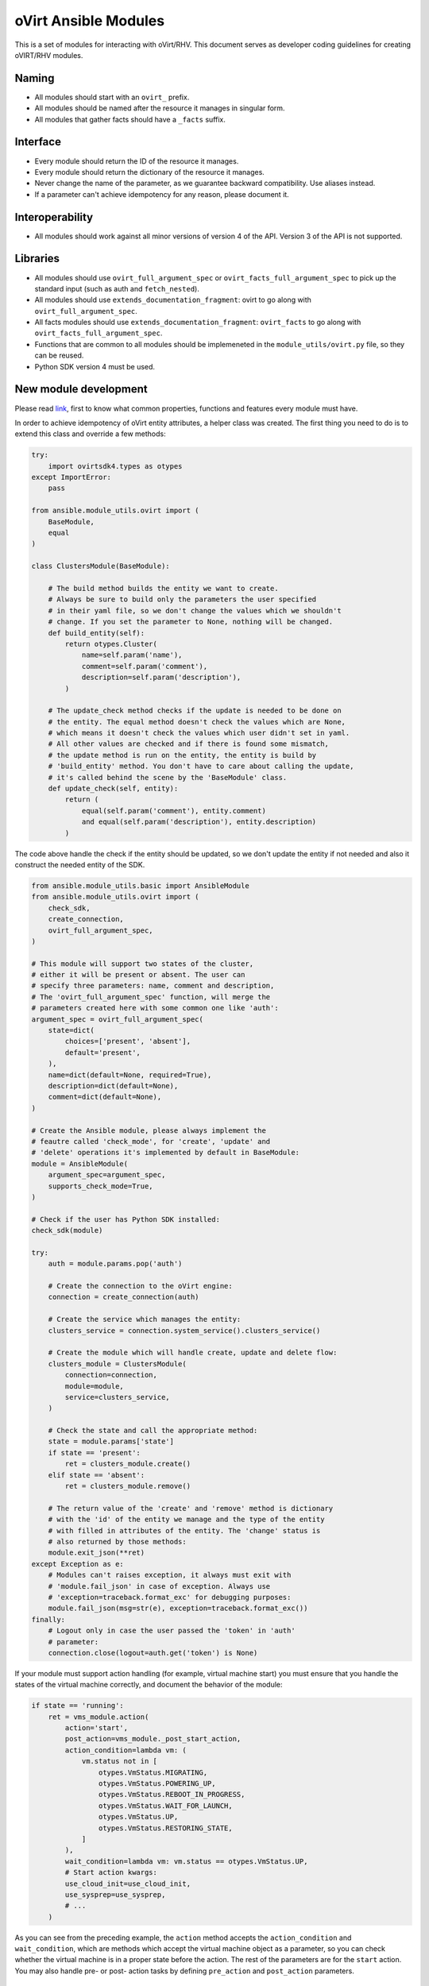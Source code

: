 oVirt Ansible Modules
=====================

This is a set of modules for interacting with oVirt/RHV. This document
serves as developer coding guidelines for creating oVIRT/RHV modules.

Naming
------

-  All modules should start with an ``ovirt_`` prefix.
-  All modules should be named after the resource it manages in singular
   form.
-  All modules that gather facts should have a ``_facts``
   suffix.

Interface
---------

-  Every module should return the ID of the resource it manages.
-  Every module should return the dictionary of the resource it manages.
-  Never change the name of the parameter, as we guarantee backward
   compatibility. Use aliases instead.
-  If a parameter can't achieve idempotency for any reason, please
   document it.

Interoperability
----------------

-  All modules should work against all minor versions of
   version 4 of the API. Version 3 of the API is not supported.

Libraries
---------

-  All modules should use ``ovirt_full_argument_spec`` or
   ``ovirt_facts_full_argument_spec`` to pick up the standard input (such
   as auth and ``fetch_nested``).
-  All modules should use ``extends_documentation_fragment``: ovirt to go
   along with ``ovirt_full_argument_spec``.
-  All facts modules should use ``extends_documentation_fragment``:
   ``ovirt_facts`` to go along with ``ovirt_facts_full_argument_spec``.
-  Functions that are common to all modules should be implemeneted in the
   ``module_utils/ovirt.py`` file, so they can be reused.
-  Python SDK version 4 must be used.

New module development
----------------------

Please read
`link <https://docs.ansible.com/ansible/devel/dev_guide/developing_modules.html>`__,
first to know what common properties, functions and features every module must
have.

In order to achieve idempotency of oVirt entity attributes, a helper class
was created. The first thing you need to do is to extend this class and override a few
methods:

.. code:: python

    try:
        import ovirtsdk4.types as otypes
    except ImportError:
        pass

    from ansible.module_utils.ovirt import (
        BaseModule,
        equal
    )

    class ClustersModule(BaseModule):

        # The build method builds the entity we want to create.
        # Always be sure to build only the parameters the user specified
        # in their yaml file, so we don't change the values which we shouldn't
        # change. If you set the parameter to None, nothing will be changed.
        def build_entity(self):
            return otypes.Cluster(
                name=self.param('name'),
                comment=self.param('comment'),
                description=self.param('description'),
            )

        # The update_check method checks if the update is needed to be done on
        # the entity. The equal method doesn't check the values which are None,
        # which means it doesn't check the values which user didn't set in yaml.
        # All other values are checked and if there is found some mismatch,
        # the update method is run on the entity, the entity is build by
        # 'build_entity' method. You don't have to care about calling the update,
        # it's called behind the scene by the 'BaseModule' class.
        def update_check(self, entity):
            return (
                equal(self.param('comment'), entity.comment)
                and equal(self.param('description'), entity.description)
            )

The code above handle the check if the entity should be updated, so we
don't update the entity if not needed and also it construct the needed
entity of the SDK.

.. code:: python

    from ansible.module_utils.basic import AnsibleModule
    from ansible.module_utils.ovirt import (
        check_sdk,
        create_connection,
        ovirt_full_argument_spec,
    )

    # This module will support two states of the cluster,
    # either it will be present or absent. The user can
    # specify three parameters: name, comment and description,
    # The 'ovirt_full_argument_spec' function, will merge the
    # parameters created here with some common one like 'auth':
    argument_spec = ovirt_full_argument_spec(
        state=dict(
            choices=['present', 'absent'],
            default='present',
        ),
        name=dict(default=None, required=True),
        description=dict(default=None),
        comment=dict(default=None),
    )

    # Create the Ansible module, please always implement the
    # feautre called 'check_mode', for 'create', 'update' and
    # 'delete' operations it's implemented by default in BaseModule:
    module = AnsibleModule(
        argument_spec=argument_spec,
        supports_check_mode=True,
    )

    # Check if the user has Python SDK installed:
    check_sdk(module)

    try:
        auth = module.params.pop('auth')

        # Create the connection to the oVirt engine:
        connection = create_connection(auth)

        # Create the service which manages the entity:
        clusters_service = connection.system_service().clusters_service()

        # Create the module which will handle create, update and delete flow:
        clusters_module = ClustersModule(
            connection=connection,
            module=module,
            service=clusters_service,
        )

        # Check the state and call the appropriate method:
        state = module.params['state']
        if state == 'present':
            ret = clusters_module.create()
        elif state == 'absent':
            ret = clusters_module.remove()

        # The return value of the 'create' and 'remove' method is dictionary
        # with the 'id' of the entity we manage and the type of the entity
        # with filled in attributes of the entity. The 'change' status is
        # also returned by those methods:
        module.exit_json(**ret)
    except Exception as e:
        # Modules can't raises exception, it always must exit with
        # 'module.fail_json' in case of exception. Always use
        # 'exception=traceback.format_exc' for debugging purposes:
        module.fail_json(msg=str(e), exception=traceback.format_exc())
    finally:
        # Logout only in case the user passed the 'token' in 'auth'
        # parameter:
        connection.close(logout=auth.get('token') is None)

If your module must support action handling (for example,
virtual machine start) you must ensure that you handle the states of the
virtual machine correctly, and document the behavior of the
module:

.. code:: python

        if state == 'running':
            ret = vms_module.action(
                action='start',
                post_action=vms_module._post_start_action,
                action_condition=lambda vm: (
                    vm.status not in [
                        otypes.VmStatus.MIGRATING,
                        otypes.VmStatus.POWERING_UP,
                        otypes.VmStatus.REBOOT_IN_PROGRESS,
                        otypes.VmStatus.WAIT_FOR_LAUNCH,
                        otypes.VmStatus.UP,
                        otypes.VmStatus.RESTORING_STATE,
                    ]
                ),
                wait_condition=lambda vm: vm.status == otypes.VmStatus.UP,
                # Start action kwargs:
                use_cloud_init=use_cloud_init,
                use_sysprep=use_sysprep,
                # ...
            )

As you can see from the preceding example, the ``action`` method accepts the ``action_condition`` and
``wait_condition``, which are methods which accept the virtual machine
object as a parameter, so you can check whether the virtual
machine is in a proper state before the action. The rest of the
parameters are for the ``start`` action. You may also handle pre-
or post- action tasks by defining ``pre_action`` and ``post_action``
parameters.

Testing
-------

-  Integration testing is currently done in oVirt's CI system
   `here <http://jenkins.ovirt.org/view/All/job/ovirt-system-tests_ansible-suite-master/>`__
   and
   `here <https://github.com/oVirt/ovirt-system-tests/tree/master/ansible-suite-master/>`__.
-  Please consider using these integrationtests if you create a new module or add a new feature to an existing
   module.
